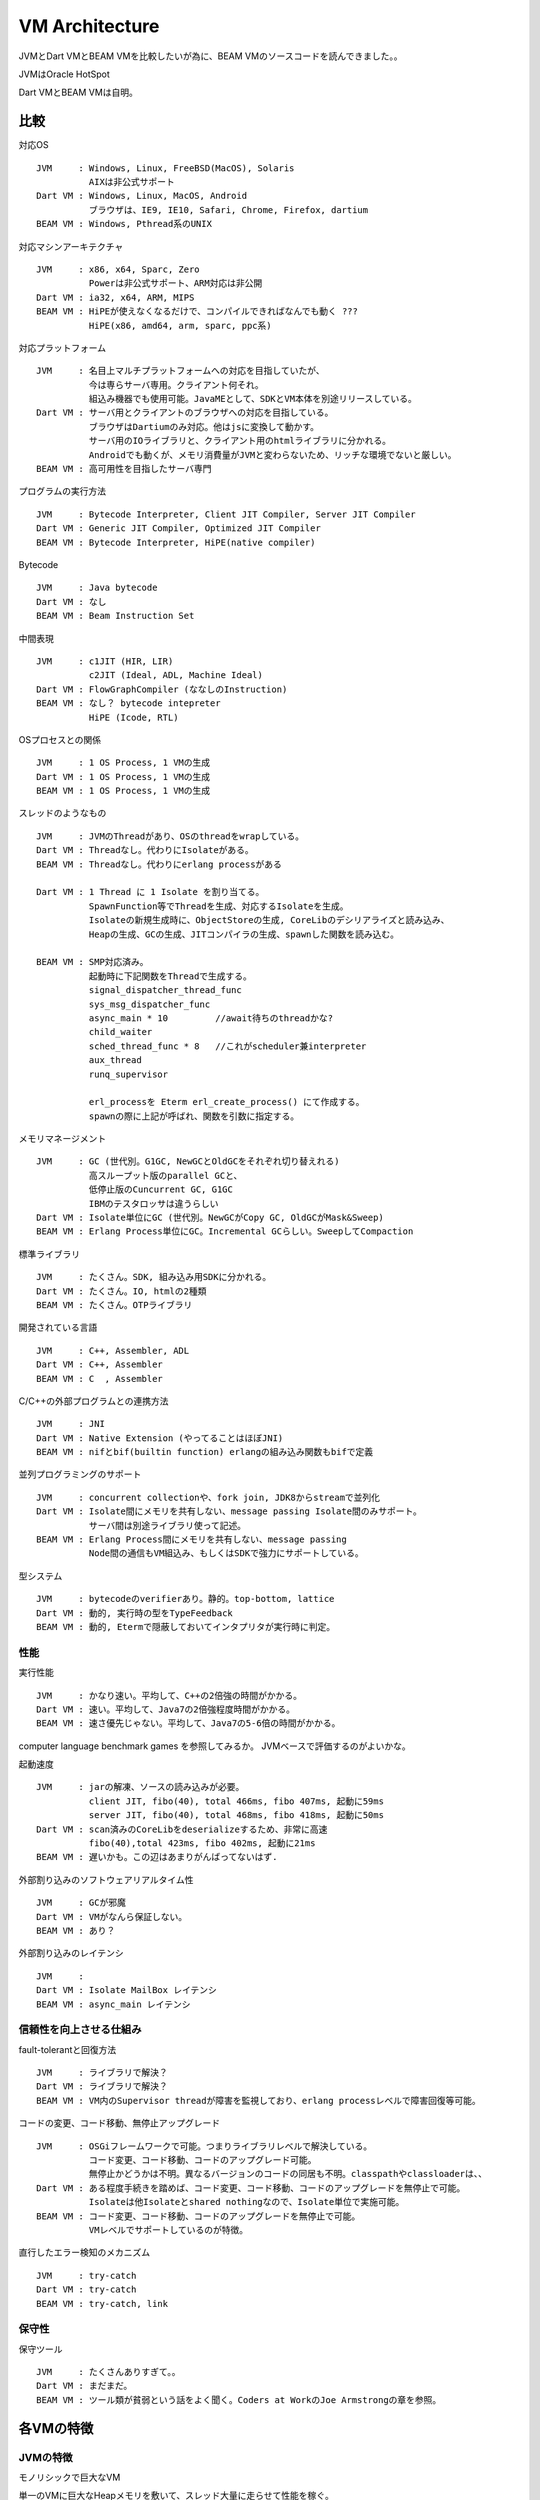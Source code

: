 VM Architecture
###############################################################################

JVMとDart VMとBEAM VMを比較したいが為に、BEAM VMのソースコードを読んできました。。

JVMはOracle HotSpot

Dart VMとBEAM VMは自明。

比較
*******************************************************************************

対応OS ::

  JVM     : Windows, Linux, FreeBSD(MacOS), Solaris
            AIXは非公式サポート
  Dart VM : Windows, Linux, MacOS, Android
            ブラウザは、IE9, IE10, Safari, Chrome, Firefox, dartium
  BEAM VM : Windows, Pthread系のUNIX

対応マシンアーキテクチャ ::

  JVM     : x86, x64, Sparc, Zero
            Powerは非公式サポート、ARM対応は非公開
  Dart VM : ia32, x64, ARM, MIPS
  BEAM VM : HiPEが使えなくなるだけで、コンパイルできればなんでも動く ???
            HiPE(x86, amd64, arm, sparc, ppc系)

対応プラットフォーム ::

  JVM     : 名目上マルチプラットフォームへの対応を目指していたが、
            今は専らサーバ専用。クライアント何それ。
            組込み機器でも使用可能。JavaMEとして、SDKとVM本体を別途リリースしている。
  Dart VM : サーバ用とクライアントのブラウザへの対応を目指している。
            ブラウザはDartiumのみ対応。他はjsに変換して動かす。
            サーバ用のIOライブラリと、クライアント用のhtmlライブラリに分かれる。
            Androidでも動くが、メモリ消費量がJVMと変わらないため、リッチな環境でないと厳しい。
  BEAM VM : 高可用性を目指したサーバ専門

プログラムの実行方法 ::

  JVM     : Bytecode Interpreter, Client JIT Compiler, Server JIT Compiler
  Dart VM : Generic JIT Compiler, Optimized JIT Compiler
  BEAM VM : Bytecode Interpreter, HiPE(native compiler)

Bytecode ::

  JVM     : Java bytecode
  Dart VM : なし
  BEAM VM : Beam Instruction Set

中間表現 ::

  JVM     : c1JIT (HIR, LIR)
            c2JIT (Ideal, ADL, Machine Ideal)
  Dart VM : FlowGraphCompiler (ななしのInstruction)
  BEAM VM : なし？ bytecode intepreter
            HiPE (Icode, RTL)

OSプロセスとの関係 ::

  JVM     : 1 OS Process, 1 VMの生成
  Dart VM : 1 OS Process, 1 VMの生成
  BEAM VM : 1 OS Process, 1 VMの生成

スレッドのようなもの ::

  JVM     : JVMのThreadがあり、OSのthreadをwrapしている。
  Dart VM : Threadなし。代わりにIsolateがある。
  BEAM VM : Threadなし。代わりにerlang processがある

  Dart VM : 1 Thread に 1 Isolate を割り当てる。
            SpawnFunction等でThreadを生成、対応するIsolateを生成。
            Isolateの新規生成時に、ObjectStoreの生成, CoreLibのデシリアライズと読み込み、
            Heapの生成、GCの生成、JITコンパイラの生成、spawnした関数を読み込む。

  BEAM VM : SMP対応済み。
            起動時に下記関数をThreadで生成する。
            signal_dispatcher_thread_func
            sys_msg_dispatcher_func
            async_main * 10         //await待ちのthreadかな?
            child_waiter
            sched_thread_func * 8   //これがscheduler兼interpreter
            aux_thread
            runq_supervisor

            erl_processを Eterm erl_create_process() にて作成する。
            spawnの際に上記が呼ばれ、関数を引数に指定する。


メモリマネージメント ::

  JVM     : GC (世代別。G1GC, NewGCとOldGCをそれぞれ切り替えれる)
            高スループット版のparallel GCと、
            低停止版のCuncurrent GC, G1GC
            IBMのテスタロッサは違うらしい
  Dart VM : Isolate単位にGC (世代別。NewGCがCopy GC, OldGCがMask&Sweep)
  BEAM VM : Erlang Process単位にGC。Incremental GCらしい。SweepしてCompaction


標準ライブラリ ::

  JVM     : たくさん。SDK, 組み込み用SDKに分かれる。
  Dart VM : たくさん。IO, htmlの2種類
  BEAM VM : たくさん。OTPライブラリ

開発されている言語 ::

  JVM     : C++, Assembler, ADL
  Dart VM : C++, Assembler
  BEAM VM : C  , Assembler


C/C++の外部プログラムとの連携方法 ::

  JVM     : JNI
  Dart VM : Native Extension (やってることはほぼJNI)
  BEAM VM : nifとbif(builtin function) erlangの組み込み関数もbifで定義

並列プログラミングのサポート ::

  JVM     : concurrent collectionや、fork join, JDK8からstreamで並列化
  Dart VM : Isolate間にメモリを共有しない、message passing Isolate間のみサポート。
            サーバ間は別途ライブラリ使って記述。
  BEAM VM : Erlang Process間にメモリを共有しない、message passing
            Node間の通信もVM組込み、もしくはSDKで強力にサポートしている。

型システム ::

  JVM     : bytecodeのverifierあり。静的。top-bottom, lattice
  Dart VM : 動的, 実行時の型をTypeFeedback
  BEAM VM : 動的, Etermで隠蔽しておいてインタプリタが実行時に判定。


性能
===============================================================================

実行性能 ::

  JVM     : かなり速い。平均して、C++の2倍強の時間がかかる。
  Dart VM : 速い。平均して、Java7の2倍強程度時間がかかる。
  BEAM VM : 速さ優先じゃない。平均して、Java7の5-6倍の時間がかかる。

computer language benchmark games を参照してみるか。 JVMベースで評価するのがよいかな。


起動速度 ::

  JVM     : jarの解凍、ソースの読み込みが必要。
            client JIT, fibo(40), total 466ms, fibo 407ms, 起動に59ms
            server JIT, fibo(40), total 468ms, fibo 418ms, 起動に50ms
  Dart VM : scan済みのCoreLibをdeserializeするため、非常に高速
            fibo(40),total 423ms, fibo 402ms, 起動に21ms
  BEAM VM : 遅いかも。この辺はあまりがんばってないはず.


外部割り込みのソフトウェアリアルタイム性 ::

  JVM     : GCが邪魔
  Dart VM : VMがなんら保証しない。
  BEAM VM : あり？

外部割り込みのレイテンシ ::

  JVM     :
  Dart VM : Isolate MailBox レイテンシ
  BEAM VM : async_main レイテンシ

信頼性を向上させる仕組み
===============================================================================

fault-tolerantと回復方法 ::

  JVM     : ライブラリで解決？
  Dart VM : ライブラリで解決？
  BEAM VM : VM内のSupervisor threadが障害を監視しており、erlang processレベルで障害回復等可能。

コードの変更、コード移動、無停止アップグレード ::

  JVM     : OSGiフレームワークで可能。つまりライブラリレベルで解決している。
            コード変更、コード移動、コードのアップグレード可能。
            無停止かどうかは不明。異なるバージョンのコードの同居も不明。classpathやclassloaderは、、
  Dart VM : ある程度手続きを踏めば、コード変更、コード移動、コードのアップグレードを無停止で可能。
            Isolateは他Isolateとshared nothingなので、Isolate単位で実施可能。
  BEAM VM : コード変更、コード移動、コードのアップグレードを無停止で可能。
            VMレベルでサポートしているのが特徴。

直行したエラー検知のメカニズム ::

  JVM     : try-catch
  Dart VM : try-catch
  BEAM VM : try-catch, link

保守性
===============================================================================

保守ツール ::

  JVM     : たくさんありすぎて。。
  Dart VM : まだまだ。
  BEAM VM : ツール類が貧弱という話をよく聞く。Coders at WorkのJoe Armstrongの章を参照。

各VMの特徴
*******************************************************************************

JVMの特徴
===============================================================================

モノリシックで巨大なVM

単一のVMに巨大なHeapメモリを敷いて、スレッド大量に走らせて性能を稼ぐ。

Java向けにチューニングされており、特定のAPIは高速なMacroAssemblerに置換される。

マルチスレッドでの高速化をそうとう頑張っており、parallelなGC、Biased Locking、
ThreadLocalAllocationBufferなどなど。

Dart VMの特徴
===============================================================================

VM自体の最小メモリは40M程度。NewGenは32M、その他8Mくらい。

Main Isolateと子のIsolateを複数立てて、複数Isolateでシステムを構築する。

Isolate間に共有部分する部分は少なく、JIT, Heap, GC, ObjectStore, Codeを独立して内包する。

JVMとは異なりThreadは存在しない、shared nothingなIsolateを多数立てて、message passingで行う。

APIは非同期処理が大部分だが、非同期処理はVMでサポートせず、APIのレイヤーで吸収。

Dart VM内にLock/Unlockはほとんど存在しない、ライブラリ内にはLock/Unlockが存在しないため、非常にシンプル。

BEAM VMの特徴
===============================================================================

SMPに対応しており、インタプリタ実行するschedulerを8個立てる(core i7の場合)

AsyncはBEAMが専用のthreadに立てて、

スケジューラを独自実装、erlang processの独自実装

低レイテンシらしい。

Asyncは別threadを立ててそこで常時受ける。waitしながらasync eventがpushされるのを待つ。

なんでもVMの中に実装してる

SMP対応と、独自schedulerとGCおよびAsyncThreadのおかげで、大量のlock/unlockが挿入されている。

supervisorをVM内部に持つ。別threadを立ち上げておき、reqがあるまで寝ている。

supervisorは主にCodeIndexを使って、VM内のProcessの復帰処理を行うことができる。

VM KernelとUserSpace 間
===============================================================================

JVMとDart VMは、頻繁にVM KernelとUserSpace間を行き来しないようにしている。
行き来はオーバーヘッドなので。。

* JVM
JVMは intrinsics を定義し、JITコンパイル時にはbypassして、MacroAssemblerに置換し、
JITコンパイルしたコードに、MacroAssemblerをそのまま埋め込むことが多い。

そのため、Intrinsicsを実行する際にアセンブラからVMに制御を戻さなくて済む、すべてアセンブラで実行。

* DartVM
Dart VMもIntrinsicsのようなものを用意するが、こちらはRecognizerと読んでいる。
JITコンパイル時にRecognizerをIRに変換し、IRレベルで最適化、最終的にIRをemitしてアセンブラを生成。

JVMの方法と比較して、Recognizerの分だけIRを多数定義する必要があるため、JITコンパイラが複雑になる。
代わりにIRレベルで最適化可能になる。


* Erlang
Erlangは、OSのkernelおよびsystem callに処理を飛ばしたくない。全部自分でコントロールしたい。
そのため、BEAM VM内に再実装して、可能な限りコントロールしている。

